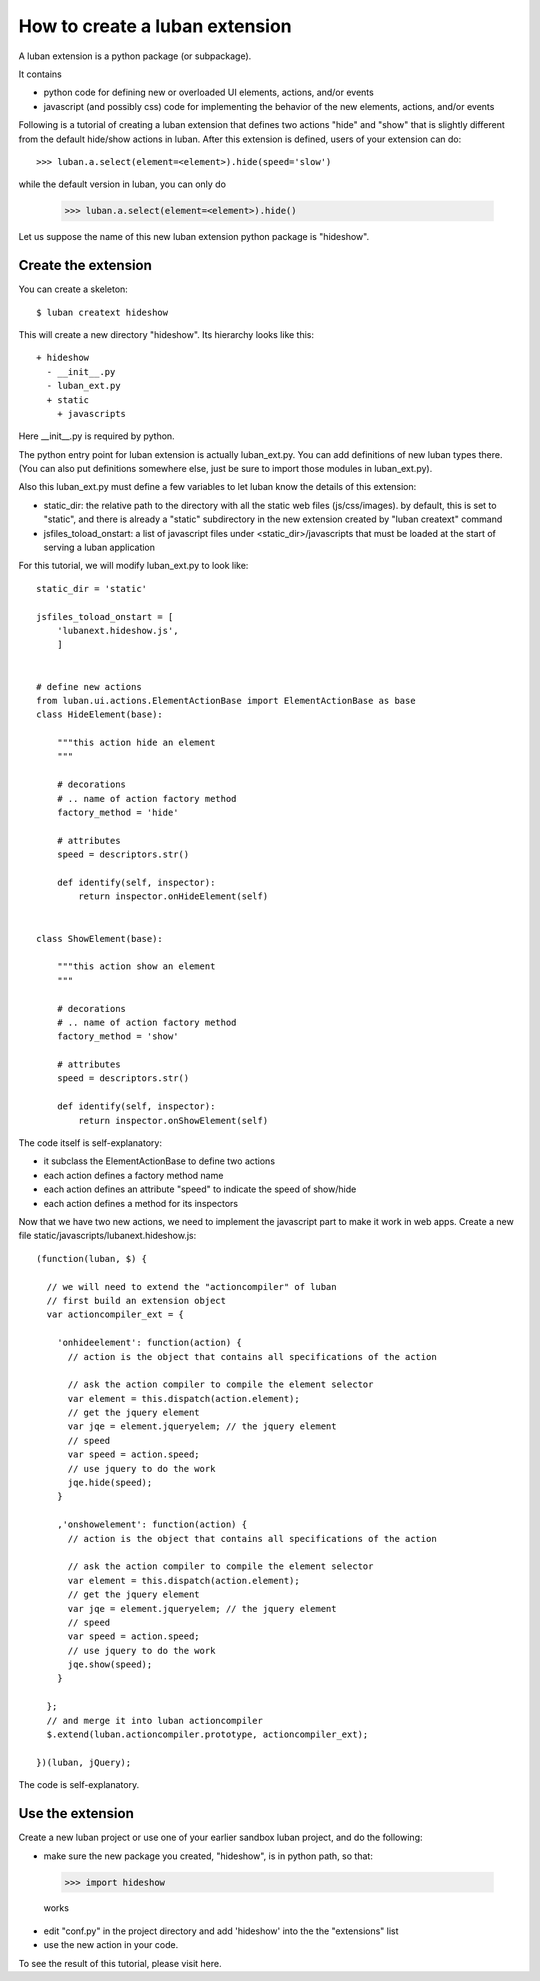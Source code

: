 .. _create-ext-tutorial:

How to create a luban extension
===============================

A luban extension is a python package (or subpackage).

It contains 

* python code for defining new or overloaded UI elements, actions, and/or events
* javascript (and possibly css) code for implementing the behavior of the new
  elements, actions, and/or events

Following is a tutorial of creating a luban extension that defines two actions
"hide" and "show" that is slightly different from the default hide/show actions in luban.
After this extension is defined, users of your extension
can do::

  >>> luban.a.select(element=<element>).hide(speed='slow')

while the default version in luban, you can only do

  >>> luban.a.select(element=<element>).hide()

Let us suppose the name of this new luban extension python package is "hideshow".

Create the extension
--------------------
You can create a skeleton::

 $ luban creatext hideshow

This will create a new directory "hideshow". Its hierarchy looks like this::

 + hideshow
   - __init__.py
   - luban_ext.py
   + static
     + javascripts

Here __init__.py is required by python.

The python entry point for luban extension is actually luban_ext.py.
You can add definitions of new luban types there.
(You can also put definitions somewhere else, just be sure to import
those modules in luban_ext.py).

Also this luban_ext.py must define a few variables to let luban know
the details of this extension:

* static_dir: the relative path to the directory with all the static web files (js/css/images). by default, this is set to "static", and there is already a "static" subdirectory in the new extension created by "luban creatext" command
* jsfiles_toload_onstart: a list of javascript files under <static_dir>/javascripts that must be loaded at the start of serving a luban application
  

For this tutorial, we will modify luban_ext.py to look like::

 static_dir = 'static' 

 jsfiles_toload_onstart = [
     'lubanext.hideshow.js',
     ]
 
 
 # define new actions
 from luban.ui.actions.ElementActionBase import ElementActionBase as base
 class HideElement(base):
 
     """this action hide an element
     """
 
     # decorations
     # .. name of action factory method
     factory_method = 'hide'
 
     # attributes
     speed = descriptors.str()
 
     def identify(self, inspector):
         return inspector.onHideElement(self)
 
 
 class ShowElement(base):
 
     """this action show an element
     """
 
     # decorations
     # .. name of action factory method
     factory_method = 'show'
 
     # attributes
     speed = descriptors.str()
 
     def identify(self, inspector):
         return inspector.onShowElement(self)

The code itself is self-explanatory:

* it subclass the ElementActionBase to define two actions
* each action defines a factory method name 
* each action defines an attribute "speed" to indicate the speed of show/hide
* each action defines a method for its inspectors

Now that we have two new actions, we need to implement the javascript
part to make it work in web apps.
Create a new file static/javascripts/lubanext.hideshow.js::

 (function(luban, $) {
 
   // we will need to extend the "actioncompiler" of luban
   // first build an extension object
   var actioncompiler_ext = {
   
     'onhideelement': function(action) {
       // action is the object that contains all specifications of the action

       // ask the action compiler to compile the element selector
       var element = this.dispatch(action.element);
       // get the jquery element
       var jqe = element.jqueryelem; // the jquery element
       // speed
       var speed = action.speed;
       // use jquery to do the work
       jqe.hide(speed);
     }
     
     ,'onshowelement': function(action) {
       // action is the object that contains all specifications of the action

       // ask the action compiler to compile the element selector
       var element = this.dispatch(action.element);
       // get the jquery element
       var jqe = element.jqueryelem; // the jquery element
       // speed
       var speed = action.speed;
       // use jquery to do the work
       jqe.show(speed);
     }
     
   };
   // and merge it into luban actioncompiler
   $.extend(luban.actioncompiler.prototype, actioncompiler_ext);
   
 })(luban, jQuery);

The code is self-explanatory.


Use the extension
-----------------

Create a new luban project or use one of your earlier sandbox luban project, 
and do the following:

* make sure the new package you  created, "hideshow", is in python path, so that::

 >>> import hideshow

 works
* edit "conf.py" in the project directory and add 'hideshow'
  into the the "extensions" list
* use the new action in your code.

To see the result of this tutorial, please visit here.
